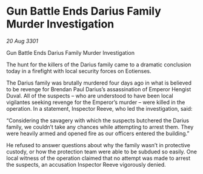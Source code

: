 * Gun Battle Ends Darius Family Murder Investigation

/20 Aug 3301/

Gun Battle Ends Darius Family Murder Investigation 
 
The hunt for the killers of the Darius family came to a dramatic conclusion today in a firefight with local security forces on Eotienses. 

The Darius family was brutally murdered four days ago in what is believed to be revenge for Brendan Paul Darius’s assassination of Emperor Hengist Duval. All of the suspects – who are understood to have been local vigilantes seeking revenge for the Emperor’s murder – were killed in the operation. In a statement, Inspector Reeve, who led the investigation, said: 

“Considering the savagery with which the suspects butchered the Darius family, we couldn’t take any chances while attempting to arrest them. They were heavily armed and opened fire as our officers entered the building.” 

He refused to answer questions about why the family wasn’t in protective custody, or how the protection team were able to be subdued so easily. One local witness of the operation claimed that no attempt was made to arrest the suspects, an accusation Inspector Reeve vigorously denied.